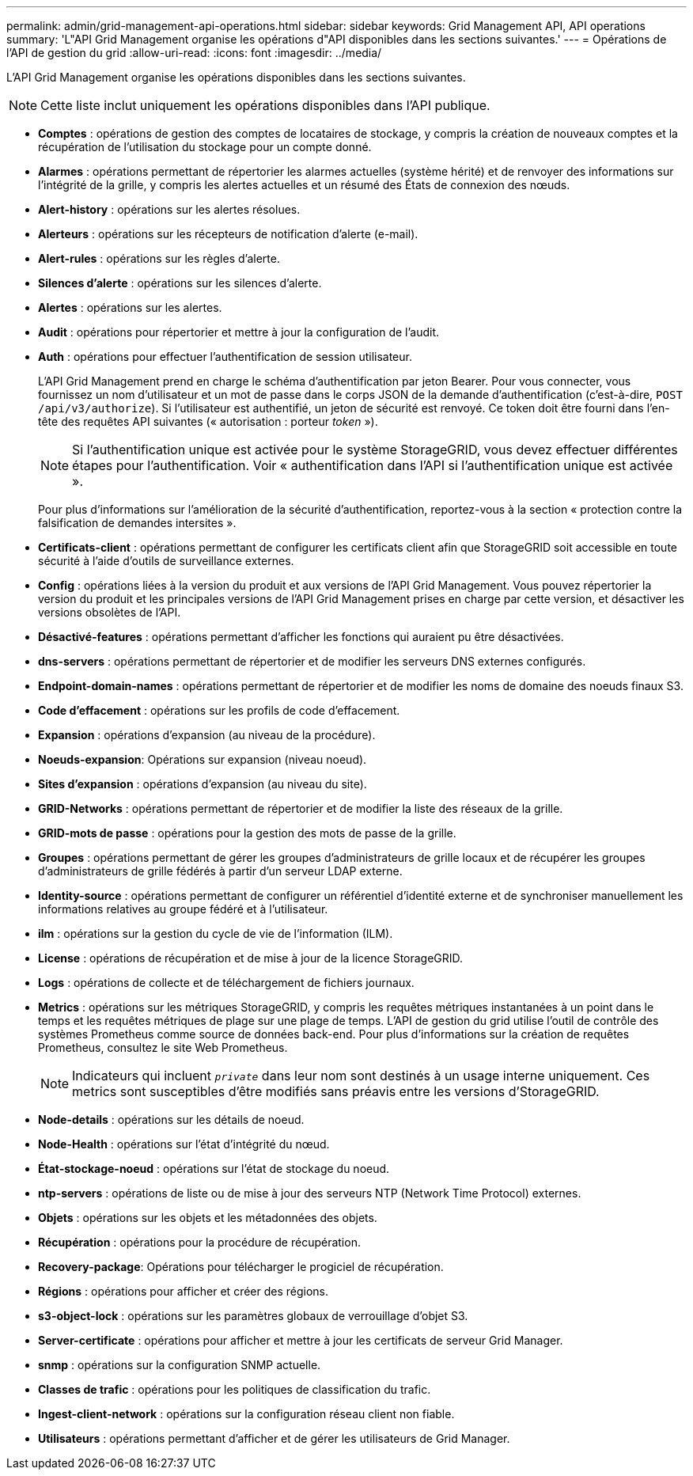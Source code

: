 ---
permalink: admin/grid-management-api-operations.html 
sidebar: sidebar 
keywords: Grid Management API,  API operations 
summary: 'L"API Grid Management organise les opérations d"API disponibles dans les sections suivantes.' 
---
= Opérations de l'API de gestion du grid
:allow-uri-read: 
:icons: font
:imagesdir: ../media/


[role="lead"]
L'API Grid Management organise les opérations disponibles dans les sections suivantes.


NOTE: Cette liste inclut uniquement les opérations disponibles dans l'API publique.

* *Comptes* : opérations de gestion des comptes de locataires de stockage, y compris la création de nouveaux comptes et la récupération de l'utilisation du stockage pour un compte donné.
* *Alarmes* : opérations permettant de répertorier les alarmes actuelles (système hérité) et de renvoyer des informations sur l'intégrité de la grille, y compris les alertes actuelles et un résumé des États de connexion des nœuds.
* *Alert-history* : opérations sur les alertes résolues.
* *Alerteurs* : opérations sur les récepteurs de notification d'alerte (e-mail).
* *Alert-rules* : opérations sur les règles d'alerte.
* *Silences d'alerte* : opérations sur les silences d'alerte.
* *Alertes* : opérations sur les alertes.
* *Audit* : opérations pour répertorier et mettre à jour la configuration de l'audit.
* *Auth* : opérations pour effectuer l'authentification de session utilisateur.
+
L'API Grid Management prend en charge le schéma d'authentification par jeton Bearer. Pour vous connecter, vous fournissez un nom d'utilisateur et un mot de passe dans le corps JSON de la demande d'authentification (c'est-à-dire, `POST /api/v3/authorize`). Si l'utilisateur est authentifié, un jeton de sécurité est renvoyé. Ce token doit être fourni dans l'en-tête des requêtes API suivantes (« autorisation : porteur _token_ »).

+

NOTE: Si l'authentification unique est activée pour le système StorageGRID, vous devez effectuer différentes étapes pour l'authentification. Voir « authentification dans l'API si l'authentification unique est activée ».

+
Pour plus d'informations sur l'amélioration de la sécurité d'authentification, reportez-vous à la section « protection contre la falsification de demandes intersites ».

* *Certificats-client* : opérations permettant de configurer les certificats client afin que StorageGRID soit accessible en toute sécurité à l'aide d'outils de surveillance externes.
* *Config* : opérations liées à la version du produit et aux versions de l'API Grid Management. Vous pouvez répertorier la version du produit et les principales versions de l'API Grid Management prises en charge par cette version, et désactiver les versions obsolètes de l'API.
* *Désactivé-features* : opérations permettant d'afficher les fonctions qui auraient pu être désactivées.
* *dns-servers* : opérations permettant de répertorier et de modifier les serveurs DNS externes configurés.
* *Endpoint-domain-names* : opérations permettant de répertorier et de modifier les noms de domaine des noeuds finaux S3.
* *Code d'effacement* : opérations sur les profils de code d'effacement.
* *Expansion* : opérations d'expansion (au niveau de la procédure).
* *Noeuds-expansion*: Opérations sur expansion (niveau noeud).
* *Sites d'expansion* : opérations d'expansion (au niveau du site).
* *GRID-Networks* : opérations permettant de répertorier et de modifier la liste des réseaux de la grille.
* *GRID-mots de passe* : opérations pour la gestion des mots de passe de la grille.
* *Groupes* : opérations permettant de gérer les groupes d'administrateurs de grille locaux et de récupérer les groupes d'administrateurs de grille fédérés à partir d'un serveur LDAP externe.
* *Identity-source* : opérations permettant de configurer un référentiel d'identité externe et de synchroniser manuellement les informations relatives au groupe fédéré et à l'utilisateur.
* *ilm* : opérations sur la gestion du cycle de vie de l'information (ILM).
* *License* : opérations de récupération et de mise à jour de la licence StorageGRID.
* *Logs* : opérations de collecte et de téléchargement de fichiers journaux.
* *Metrics* : opérations sur les métriques StorageGRID, y compris les requêtes métriques instantanées à un point dans le temps et les requêtes métriques de plage sur une plage de temps. L'API de gestion du grid utilise l'outil de contrôle des systèmes Prometheus comme source de données back-end. Pour plus d'informations sur la création de requêtes Prometheus, consultez le site Web Prometheus.
+

NOTE: Indicateurs qui incluent ``_private_`` dans leur nom sont destinés à un usage interne uniquement. Ces metrics sont susceptibles d'être modifiés sans préavis entre les versions d'StorageGRID.

* *Node-details* : opérations sur les détails de noeud.
* *Node-Health* : opérations sur l'état d'intégrité du nœud.
* *État-stockage-noeud* : opérations sur l'état de stockage du noeud.
* *ntp-servers* : opérations de liste ou de mise à jour des serveurs NTP (Network Time Protocol) externes.
* *Objets* : opérations sur les objets et les métadonnées des objets.
* *Récupération* : opérations pour la procédure de récupération.
* *Recovery-package*: Opérations pour télécharger le progiciel de récupération.
* *Régions* : opérations pour afficher et créer des régions.
* *s3-object-lock* : opérations sur les paramètres globaux de verrouillage d'objet S3.
* *Server-certificate* : opérations pour afficher et mettre à jour les certificats de serveur Grid Manager.
* *snmp* : opérations sur la configuration SNMP actuelle.
* *Classes de trafic* : opérations pour les politiques de classification du trafic.
* *Ingest-client-network* : opérations sur la configuration réseau client non fiable.
* *Utilisateurs* : opérations permettant d'afficher et de gérer les utilisateurs de Grid Manager.

